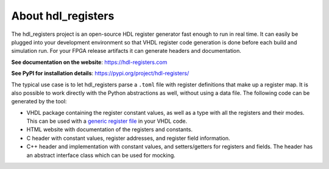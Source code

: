 About hdl_registers
===================

|pic_website| |pic_gitlab| |pic_gitter| |pic_pip_install| |pic_license| |pic_python_line_coverage|

.. |pic_website| image:: https://hdl-registers.com/badges/website.svg
  :alt: Website
  :target: https://hdl-registers.com

.. |pic_gitlab| image:: https://hdl-registers.com/badges/gitlab.svg
  :alt: Gitlab
  :target: https://gitlab.com/hdl_registers/hdl_registers

.. |pic_gitter| image:: https://badges.gitter.im/owner/repo.png
  :alt: Gitter
  :target: https://gitter.im/tsfpga/tsfpga

.. |pic_pip_install| image:: https://hdl-registers.com/badges/pip_install.svg
  :alt: pypi
  :target: https://pypi.org/project/hdl-registers/

.. |pic_license| image:: https://hdl-registers.com/badges/license.svg
  :alt: License
  :target: https://hdl-registers.com/license_information.html

.. |pic_python_line_coverage| image:: https://hdl-registers.com/badges/python_coverage.svg
  :alt: Python line coverage
  :target: https://hdl-registers.com/python_coverage_html

The hdl_registers project is an open-source HDL register generator fast enough to run in
real time.
It can easily be plugged into your development environment so that VHDL register code generation is
done before each build and simulation run.
For your FPGA release artifacts it can generate headers and documentation.

**See documentation on the website**: https://hdl-registers.com

**See PyPI for installation details**: https://pypi.org/project/hdl-registers/

The typical use case is to let hdl_registers parse a ``.toml`` file with register definitions that
make up a register map.
It is also possible to work directly with the Python abstractions as well, without using a
data file.
The following code can be generated by the tool:

* VHDL package containing the register constant values, as well as a type with all the registers
  and their modes.
  This can be used with a
  `generic register file <https://hdl-modules.com/modules/reg_file/reg_file.html#axi-lite-reg-file-vhd>`_
  in your VHDL code.
* HTML website with documentation of the registers and constants.
* C header with constant values, register addresses, and register field information.
* C++ header and implementation with constant values, and setters/getters for
  registers and fields.
  The header has an abstract interface class which can be used for mocking.
